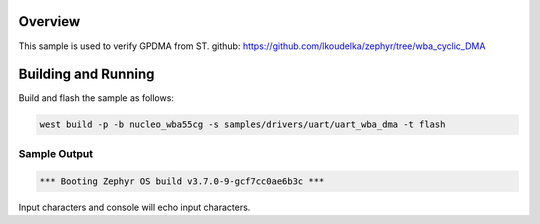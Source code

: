 Overview
********

This sample is used to verify GPDMA from ST.
github: https://github.com/lkoudelka/zephyr/tree/wba_cyclic_DMA


Building and Running
********************

Build and flash the sample as follows:

.. code-block:: console

    west build -p -b nucleo_wba55cg -s samples/drivers/uart/uart_wba_dma -t flash

Sample Output
=============

.. code-block:: console

    *** Booting Zephyr OS build v3.7.0-9-gcf7cc0ae6b3c ***


Input characters and console will echo input characters.